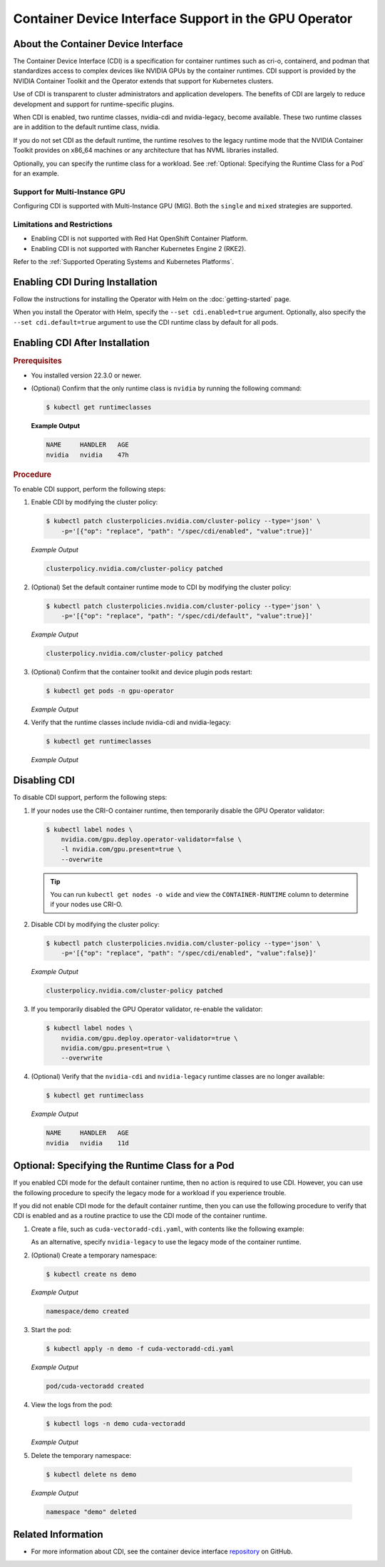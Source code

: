 .. license-header
  SPDX-FileCopyrightText: Copyright (c) 2023 NVIDIA CORPORATION & AFFILIATES. All rights reserved.
  SPDX-License-Identifier: Apache-2.0

  Licensed under the Apache License, Version 2.0 (the "License");
  you may not use this file except in compliance with the License.
  You may obtain a copy of the License at

  http://www.apache.org/licenses/LICENSE-2.0

  Unless required by applicable law or agreed to in writing, software
  distributed under the License is distributed on an "AS IS" BASIS,
  WITHOUT WARRANTIES OR CONDITIONS OF ANY KIND, either express or implied.
  See the License for the specific language governing permissions and
  limitations under the License.

.. headings # #, * *, =, -, ^, "

######################################################
Container Device Interface Support in the GPU Operator
######################################################

************************************
About the Container Device Interface
************************************

The Container Device Interface (CDI) is a specification for container runtimes
such as cri-o, containerd, and podman that standardizes access to complex
devices like NVIDIA GPUs by the container runtimes.
CDI support is provided by the NVIDIA Container Toolkit and the Operator extends
that support for Kubernetes clusters.

Use of CDI is transparent to cluster administrators and application developers.
The benefits of CDI are largely to reduce development and support for runtime-specific
plugins.

When CDI is enabled, two runtime classes, nvidia-cdi and nvidia-legacy, become available.
These two runtime classes are in addition to the default runtime class, nvidia.

If you do not set CDI as the default runtime, the runtime resolves to the
legacy runtime mode that the NVIDIA Container Toolkit provides on x86_64
machines or any architecture that has NVML libraries installed.

Optionally, you can specify the runtime class for a workload.
See :ref:`Optional: Specifying the Runtime Class for a Pod` for an example.


Support for Multi-Instance GPU
==============================

Configuring CDI is supported with Multi-Instance GPU (MIG).
Both the ``single`` and ``mixed`` strategies are supported.


Limitations and Restrictions
============================

* Enabling CDI is not supported with Red Hat OpenShift Container Platform.

* Enabling CDI is not supported with Rancher Kubernetes Engine 2 (RKE2).

Refer to the :ref:`Supported Operating Systems and Kubernetes Platforms`.


********************************
Enabling CDI During Installation
********************************

Follow the instructions for installing the Operator with Helm on the :doc:`getting-started` page.

When you install the Operator with Helm, specify the ``--set cdi.enabled=true`` argument.
Optionally, also specify the ``--set cdi.default=true`` argument to use the CDI runtime class by default for all pods.


*******************************
Enabling CDI After Installation
*******************************

.. rubric:: Prerequisites

* You installed version 22.3.0 or newer.
* (Optional) Confirm that the only runtime class is ``nvidia`` by running the following command:

  .. code-block:: console

     $ kubectl get runtimeclasses

  **Example Output**

  .. code-block:: output

     NAME     HANDLER   AGE
     nvidia   nvidia    47h


.. rubric:: Procedure

To enable CDI support, perform the following steps:

#. Enable CDI by modifying the cluster policy:

   .. code-block:: console

     $ kubectl patch clusterpolicies.nvidia.com/cluster-policy --type='json' \
         -p='[{"op": "replace", "path": "/spec/cdi/enabled", "value":true}]'

   *Example Output*

   .. code-block:: output

    clusterpolicy.nvidia.com/cluster-policy patched

#. (Optional) Set the default container runtime mode to CDI by modifying the cluster policy:

   .. code-block:: console

     $ kubectl patch clusterpolicies.nvidia.com/cluster-policy --type='json' \
         -p='[{"op": "replace", "path": "/spec/cdi/default", "value":true}]'

   *Example Output*

   .. code-block:: output

     clusterpolicy.nvidia.com/cluster-policy patched

#. (Optional) Confirm that the container toolkit and device plugin pods restart:

   .. code-block:: console

     $ kubectl get pods -n gpu-operator

   *Example Output*

   .. literalinclude:: ./manifests/output/cdi-get-pods-restart.txt
      :language: output
      :emphasize-lines: 6,9

#. Verify that the runtime classes include nvidia-cdi and nvidia-legacy:

   .. code-block:: console

     $ kubectl get runtimeclasses

   *Example Output*

   .. literalinclude:: ./manifests/output/cdi-verify-get-runtime-classes.txt
      :language: output


*************
Disabling CDI
*************

To disable CDI support, perform the following steps:

#. If your nodes use the CRI-O container runtime, then temporarily disable the
   GPU Operator validator:

   .. code-block:: console

      $ kubectl label nodes \
          nvidia.com/gpu.deploy.operator-validator=false \
          -l nvidia.com/gpu.present=true \
          --overwrite

   .. tip::

      You can run ``kubectl get nodes -o wide`` and view the ``CONTAINER-RUNTIME``
      column to determine if your nodes use CRI-O.

#. Disable CDI by modifying the cluster policy:

   .. code-block:: console

      $ kubectl patch clusterpolicies.nvidia.com/cluster-policy --type='json' \
          -p='[{"op": "replace", "path": "/spec/cdi/enabled", "value":false}]'

   *Example Output*

   .. code-block:: output

      clusterpolicy.nvidia.com/cluster-policy patched

#. If you temporarily disabled the GPU Operator validator, re-enable the validator:

   .. code-block:: console

      $ kubectl label nodes \
          nvidia.com/gpu.deploy.operator-validator=true \
          nvidia.com/gpu.present=true \
          --overwrite

#. (Optional) Verify that the ``nvidia-cdi`` and ``nvidia-legacy`` runtime classes
   are no longer available:

   .. code-block:: console

      $ kubectl get runtimeclass

   *Example Output*

   .. code-block:: output

      NAME     HANDLER   AGE
      nvidia   nvidia    11d


************************************************
Optional: Specifying the Runtime Class for a Pod
************************************************

If you enabled CDI mode for the default container runtime, then no action is required to use CDI.
However, you can use the following procedure to specify the legacy mode for a workload if you experience trouble.

If you did not enable CDI mode for the default container runtime, then you can
use the following procedure to verify that CDI is enabled and as a
routine practice to use the CDI mode of the container runtime.

#. Create a file, such as ``cuda-vectoradd-cdi.yaml``, with contents like the following example:

   .. literalinclude:: ./manifests/input/cuda-vectoradd-cdi.yaml
      :language: yaml
      :emphasize-lines: 7

   As an alternative, specify ``nvidia-legacy`` to use the legacy mode of the container runtime.

#. (Optional) Create a temporary namespace:

   .. code-block:: console

     $ kubectl create ns demo

   *Example Output*

   .. code-block:: output

     namespace/demo created

#. Start the pod:

   .. code-block:: console

    $ kubectl apply -n demo -f cuda-vectoradd-cdi.yaml

   *Example Output*

   .. code-block:: output

     pod/cuda-vectoradd created

#. View the logs from the pod:

   .. code-block:: console

     $ kubectl logs -n demo cuda-vectoradd

   *Example Output*

   .. literalinclude:: ./manifests/output/common-cuda-vectoradd-logs.txt
      :language: output

#. Delete the temporary namespace:

  .. code-block:: console

    $ kubectl delete ns demo

  *Example Output*

  .. code-block:: output

    namespace "demo" deleted


*******************
Related Information
*******************

* For more information about CDI, see the container device interface
  `repository <https://github.com/container-orchestrated-devices/container-device-interface>`_
  on GitHub.
